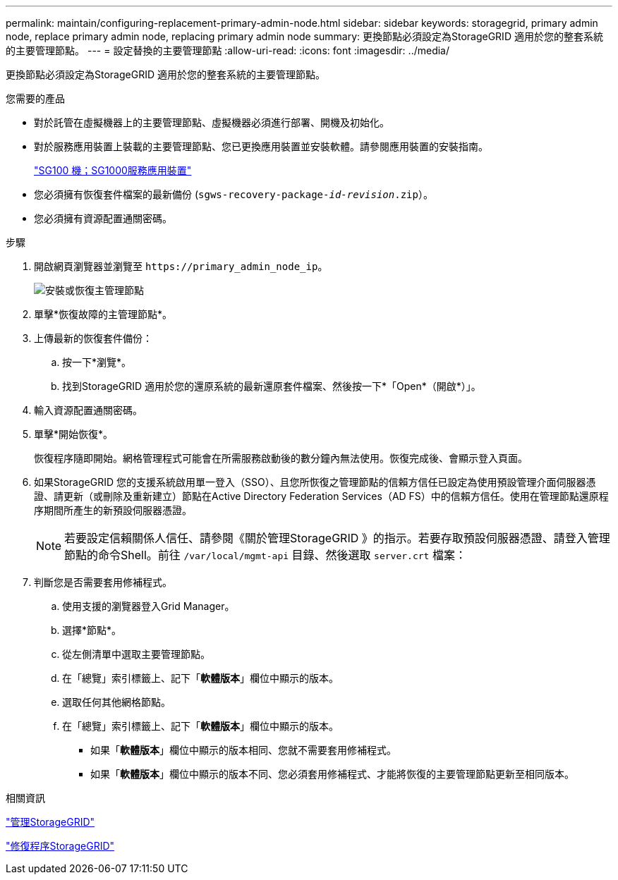 ---
permalink: maintain/configuring-replacement-primary-admin-node.html 
sidebar: sidebar 
keywords: storagegrid, primary admin node, replace primary admin node, replacing primary admin node 
summary: 更換節點必須設定為StorageGRID 適用於您的整套系統的主要管理節點。 
---
= 設定替換的主要管理節點
:allow-uri-read: 
:icons: font
:imagesdir: ../media/


[role="lead"]
更換節點必須設定為StorageGRID 適用於您的整套系統的主要管理節點。

.您需要的產品
* 對於託管在虛擬機器上的主要管理節點、虛擬機器必須進行部署、開機及初始化。
* 對於服務應用裝置上裝載的主要管理節點、您已更換應用裝置並安裝軟體。請參閱應用裝置的安裝指南。
+
link:../sg100-1000/index.html["SG100  機；SG1000服務應用裝置"]

* 您必須擁有恢復套件檔案的最新備份 (`sgws-recovery-package-_id-revision_.zip`）。
* 您必須擁有資源配置通關密碼。


.步驟
. 開啟網頁瀏覽器並瀏覽至 `\https://primary_admin_node_ip`。
+
image::../media/install_or_recover_primary_admin_node.png[安裝或恢復主管理節點]

. 單擊*恢復故障的主管理節點*。
. 上傳最新的恢復套件備份：
+
.. 按一下*瀏覽*。
.. 找到StorageGRID 適用於您的還原系統的最新還原套件檔案、然後按一下*「Open*（開啟*）」。


. 輸入資源配置通關密碼。
. 單擊*開始恢復*。
+
恢復程序隨即開始。網格管理程式可能會在所需服務啟動後的數分鐘內無法使用。恢復完成後、會顯示登入頁面。

. 如果StorageGRID 您的支援系統啟用單一登入（SSO）、且您所恢復之管理節點的信賴方信任已設定為使用預設管理介面伺服器憑證、請更新（或刪除及重新建立）節點在Active Directory Federation Services（AD FS）中的信賴方信任。使用在管理節點還原程序期間所產生的新預設伺服器憑證。
+

NOTE: 若要設定信賴關係人信任、請參閱《關於管理StorageGRID 》的指示。若要存取預設伺服器憑證、請登入管理節點的命令Shell。前往 `/var/local/mgmt-api` 目錄、然後選取 `server.crt` 檔案：

. 判斷您是否需要套用修補程式。
+
.. 使用支援的瀏覽器登入Grid Manager。
.. 選擇*節點*。
.. 從左側清單中選取主要管理節點。
.. 在「總覽」索引標籤上、記下「*軟體版本*」欄位中顯示的版本。
.. 選取任何其他網格節點。
.. 在「總覽」索引標籤上、記下「*軟體版本*」欄位中顯示的版本。
+
*** 如果「*軟體版本*」欄位中顯示的版本相同、您就不需要套用修補程式。
*** 如果「*軟體版本*」欄位中顯示的版本不同、您必須套用修補程式、才能將恢復的主要管理節點更新至相同版本。






.相關資訊
link:../admin/index.html["管理StorageGRID"]

link:storagegrid-hotfix-procedure.html["修復程序StorageGRID"]
